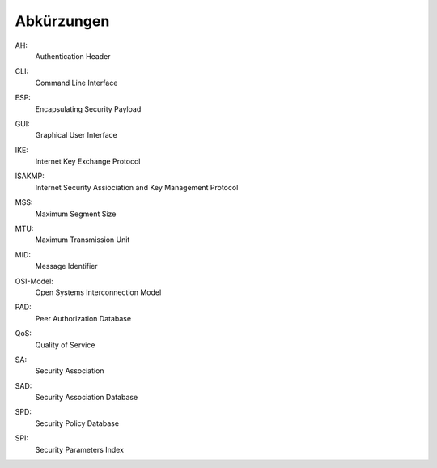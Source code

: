
Abkürzungen
===========

.. index:: AH

AH:
  Authentication Header

.. index:: CLI

CLI:
  Command Line Interface

.. index:: ESP

ESP:
  Encapsulating Security Payload

.. index:: GUI

GUI:
  Graphical User Interface

.. index:: IKE

IKE:
  Internet Key Exchange Protocol

.. index:: ISAKMP

ISAKMP:
  Internet Security Assiociation and Key Management Protocol

.. index:: MSS

MSS:
  Maximum Segment Size

.. index:: MTU

MTU:
  Maximum Transmission Unit

.. index:: MID

MID:
  Message Identifier

.. index:: OSI-Modell

OSI-Model:
  Open Systems Interconnection Model

.. index:: PAD

PAD:
  Peer Authorization Database

.. index:: QoS

QoS:
  Quality of Service

.. index:: SA

SA:
  Security Association

.. index:: SAD

SAD:
  Security Association Database

.. index:: SPD

SPD:
  Security Policy Database

.. index:: SPI

SPI:
  Security Parameters Index
